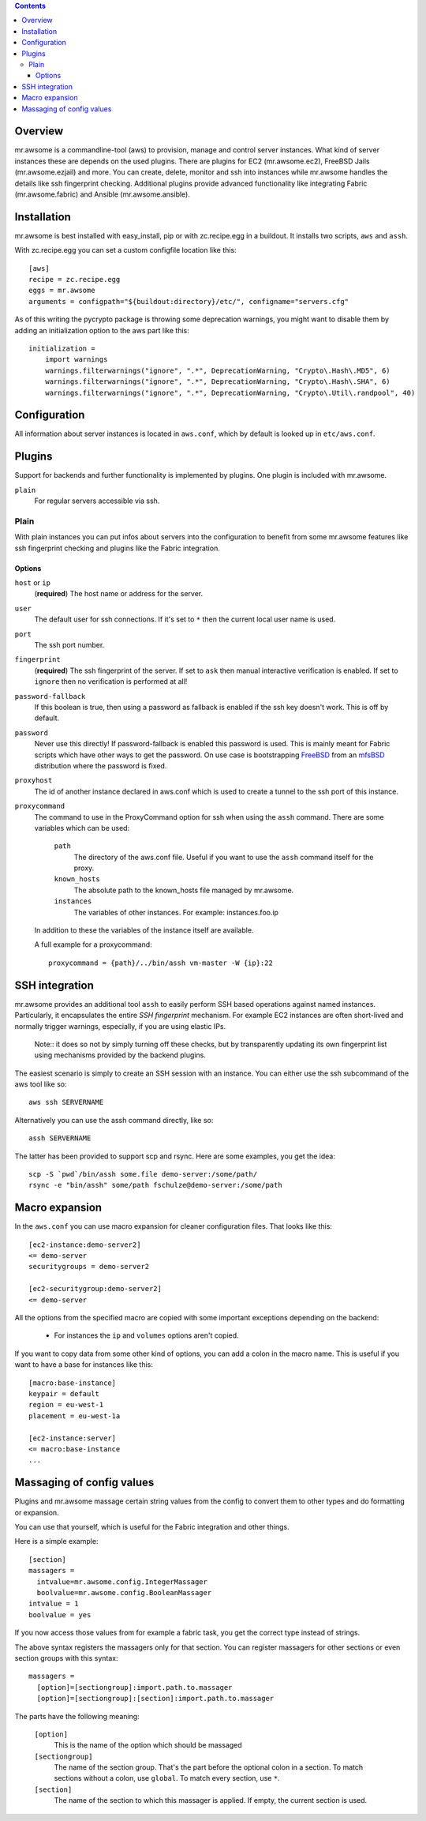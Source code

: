 .. contents::


Overview
========

mr.awsome is a commandline-tool (aws) to provision, manage and control server instances.
What kind of server instances these are depends on the used plugins.
There are plugins for EC2 (mr.awsome.ec2), FreeBSD Jails (mr.awsome.ezjail) and more.
You can create, delete, monitor and ssh into instances while mr.awsome handles the details like ssh fingerprint checking.
Additional plugins provide advanced functionality like integrating Fabric (mr.awsome.fabric) and Ansible (mr.awsome.ansible).

Installation
============

mr.awsome is best installed with easy_install, pip or with zc.recipe.egg in a buildout. It installs two scripts, ``aws`` and ``assh``.

With zc.recipe.egg you can set a custom configfile location like this::

  [aws]
  recipe = zc.recipe.egg
  eggs = mr.awsome
  arguments = configpath="${buildout:directory}/etc/", configname="servers.cfg"

As of this writing the pycrypto package is throwing some deprecation warnings, you might want to disable them by adding an initialization option to the aws part like this::

  initialization =
      import warnings
      warnings.filterwarnings("ignore", ".*", DeprecationWarning, "Crypto\.Hash\.MD5", 6)
      warnings.filterwarnings("ignore", ".*", DeprecationWarning, "Crypto\.Hash\.SHA", 6)
      warnings.filterwarnings("ignore", ".*", DeprecationWarning, "Crypto\.Util\.randpool", 40)


Configuration
=============

All information about server instances is located in ``aws.conf``, which by default is looked up in ``etc/aws.conf``.


Plugins
=======

Support for backends and further functionality is implemented by plugins. One plugin is included with mr.awsome.

``plain``
  For regular servers accessible via ssh.


Plain
-----

With plain instances you can put infos about servers into the configuration to benefit from some mr.awsome features like ssh fingerprint checking and plugins like the Fabric integration.

Options
~~~~~~~

``host`` or ``ip``
  (**required**) The host name or address for the server.

``user``
  The default user for ssh connections. If it's set to ``*`` then the current
  local user name is used.

``port``
  The ssh port number.

``fingerprint``
  (**required**) The ssh fingerprint of the server.
  If set to ``ask`` then manual interactive verification is enabled.
  If set to ``ignore`` then no verification is performed at all!

``password-fallback``
  If this boolean is true, then using a password as fallback is enabled if the
  ssh key doesn't work. This is off by default.

``password``
  Never use this directly! If password-fallback is enabled this password is
  used. This is mainly meant for Fabric scripts which have other ways to get
  the password. On use case is bootstrapping `FreeBSD <http://www.freebsd.org/>`_
  from an `mfsBSD <http://mfsbsd.vx.sk/>`_ distribution where the password is
  fixed.

``proxyhost``
  The id of another instance declared in aws.conf which is used to create a
  tunnel to the ssh port of this instance.

``proxycommand``
  The command to use in the ProxyCommand option for ssh when using the ``assh``
  command. There are some variables which can be used:

    ``path``
      The directory of the aws.conf file. Useful if you want to use the ``assh``
      command itself for the proxy.

    ``known_hosts``
      The absolute path to the known_hosts file managed by mr.awsome.

    ``instances``
      The variables of other instances. For example: instances.foo.ip

  In addition to these the variables of the instance itself are available.

  A full example for a proxycommand::

    proxycommand = {path}/../bin/assh vm-master -W {ip}:22


SSH integration
===============

mr.awsome provides an additional tool ``assh`` to easily perform SSH based
operations against named instances. Particularly, it encapsulates the
entire *SSH fingerprint* mechanism. For example EC2 instances are often
short-lived and normally trigger warnings, especially, if you are using
elastic IPs.

  Note:: it does so not by simply turning off these checks, but by transparently updating its own fingerprint list using mechanisms provided by the backend plugins.

The easiest scenario is simply to create an SSH session with an instance. You
can either use the ssh subcommand of the aws tool like so::

  aws ssh SERVERNAME

Alternatively you can use the assh command directly, like so::

  assh SERVERNAME

The latter has been provided to support scp and rsync. Here are some
examples, you get the idea::

  scp -S `pwd`/bin/assh some.file demo-server:/some/path/
  rsync -e "bin/assh" some/path fschulze@demo-server:/some/path


Macro expansion
===============

In the ``aws.conf`` you can use macro expansion for cleaner configuration
files. That looks like this::

  [ec2-instance:demo-server2]
  <= demo-server
  securitygroups = demo-server2

  [ec2-securitygroup:demo-server2]
  <= demo-server

All the options from the specified macro are copied with some important exceptions depending on the backend:

  * For instances the ``ip`` and ``volumes`` options aren't copied.

If you want to copy data from some other kind of options, you can add a colon
in the macro name. This is useful if you want to have a base for instances
like this::

  [macro:base-instance]
  keypair = default
  region = eu-west-1
  placement = eu-west-1a

  [ec2-instance:server]
  <= macro:base-instance
  ...


Massaging of config values
==========================

Plugins and mr.awsome massage certain string values from the config to convert them to other types and do formatting or expansion.

You can use that yourself, which is useful for the Fabric integration and other things.

Here is a simple example::

  [section]
  massagers =
    intvalue=mr.awsome.config.IntegerMassager
    boolvalue=mr.awsome.config.BooleanMassager
  intvalue = 1
  boolvalue = yes

If you now access those values from for example a fabric task, you get the correct type instead of strings.

The above syntax registers the massagers only for that section.
You can register massagers for other sections or even section groups with this syntax::

  massagers =
    [option]=[sectiongroup]:import.path.to.massager
    [option]=[sectiongroup]:[section]:import.path.to.massager

The parts have the following meaning:

  ``[option]``
    This is the name of the option which should be massaged

  ``[sectiongroup]``
    The name of the section group.
    That's the part before the optional colon in a section.
    To match sections without a colon, use ``global``.
    To match every section, use ``*``.

  ``[section]``
    The name of the section to which this massager is applied.
    If empty, the current section is used.
